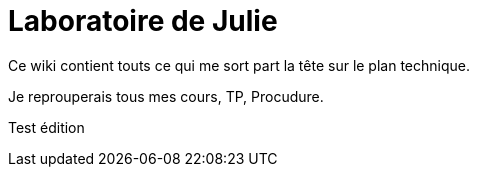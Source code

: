 = Laboratoire de Julie

Ce wiki contient touts ce qui me sort part la tête sur le plan technique.

Je reprouperais tous mes cours, TP, Procudure.

Test édition
